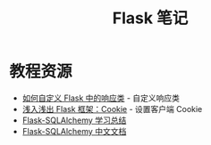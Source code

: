 #+TITLE:      Flask 笔记

* 目录                                                    :TOC_4_gh:noexport:
- [[#教程资源][教程资源]]

* 教程资源
  + [[http://codingpy.com/article/customizing-the-flask-response-class/][如何自定义 Flask 中的响应类]] - 自定义响应类
  + [[https://www.letiantian.me/2014-06-28-flask-cookie/][浅入浅出 Flask 框架：Cookie]] - 设置客户端 Cookie
  + [[https://segmentfault.com/a/1190000004618621][Flask-SQLAlchemy 学习总结]]
  + [[http://www.pythondoc.com/flask-sqlalchemy/index.html][Flask-SQLAlchemy 中文文档]]

